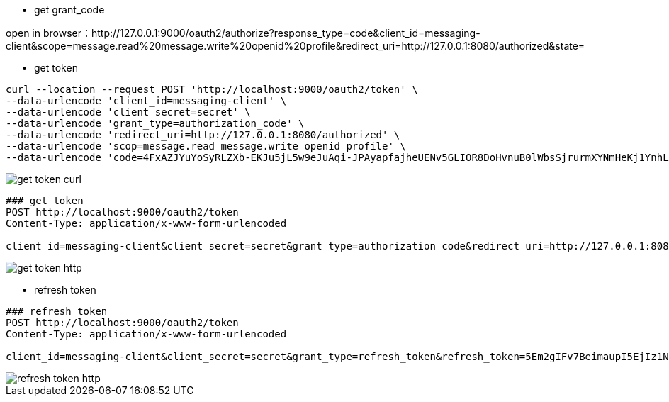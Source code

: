- get grant_code

open in browser：http://127.0.0.1:9000/oauth2/authorize?response_type=code&client_id=messaging-client&scope=message.read%20message.write%20openid%20profile&redirect_uri=http://127.0.0.1:8080/authorized&state=

- get token

[source,bash]
----
curl --location --request POST 'http://localhost:9000/oauth2/token' \
--data-urlencode 'client_id=messaging-client' \
--data-urlencode 'client_secret=secret' \
--data-urlencode 'grant_type=authorization_code' \
--data-urlencode 'redirect_uri=http://127.0.0.1:8080/authorized' \
--data-urlencode 'scop=message.read message.write openid profile' \
--data-urlencode 'code=4FxAZJYuYoSyRLZXb-EKJu5jL5w9eJuAqi-JPAyapfajheUENv5GLIOR8DoHvnuB0lWbsSjrurmXYNmHeKj1YnhLXEVR23FCxNtvKyrRqER1HZQM5JSlsvkjwKb2drNw'
----

image::doc/img/get_token_curl.png[]

[source,http]
----
### get token
POST http://localhost:9000/oauth2/token
Content-Type: application/x-www-form-urlencoded

client_id=messaging-client&client_secret=secret&grant_type=authorization_code&redirect_uri=http://127.0.0.1:8080/authorized&scop=message.read message.write openid profile&code=v4h0A4FlCm7H0r3aaIdl7YXWRHQWaiKFUzeUGJbLGVEniTsU-Z6RS4HUtZ-bhd1QZG4N4VaIOK9y-tLQGEkSqNFI7HOAx7kMYyb6JqemSobMEcBmvI7WirizInZpukn2

----
image::doc/img/get_token_http.png[]

- refresh token

[source,http]
----
### refresh token
POST http://localhost:9000/oauth2/token
Content-Type: application/x-www-form-urlencoded

client_id=messaging-client&client_secret=secret&grant_type=refresh_token&refresh_token=5Em2gIFv7BeimaupI5EjIz1NNGFdZ4Wd6mijFwBMuQFCQoo15WWh8fPdEQn3lRNX-XuUJ4Yn0VYGnbZR3CA5YDGsSL6Eh8fwIncuFz-RMojV0P5675kqhs0jCldjzITX

----

image::doc/img/refresh_token_http.png[]